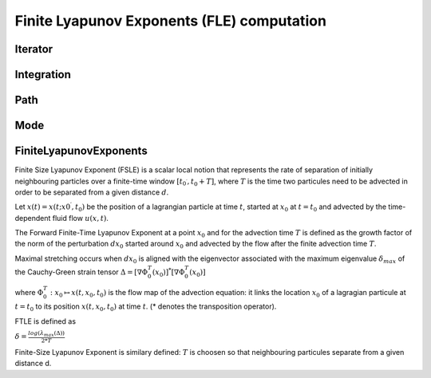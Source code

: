Finite Lyapunov Exponents (FLE) computation
-------------------------------------------

Iterator
========

.. py:class:: lagrangian.Iterator(begin, end, inc)

    Definition of an iterator over a time period

    :param begin: Begin of the period expressed in number of seconds
        elapsed since 1970
    :type begin: float
    :param end: End of the period expressed in number of seconds
        elapsed since 1970
    :type end: float
    :param inc: Time increment in seconds
    :type inc: float

    .. py:method:: GoAfter()

        Test whether there is still a time step to cross into the time
        interval defined.

        :return: True if the path in the time interval is not complete.
        :type: bool

    .. py:method:: Next()

        Move to the next time step.

    .. py:method:: __call__()

        Get the current time in the time interval defined

        :return: The current time expressed in number of seconds elapsed since
            1970
        :rtype: float

Integration
===========

.. py:class:: lagrangian.Integration(start_time, end_time, delta_t, field)

    Handles the time integration

    :param start_time: Start time of the integration (number of seconds elapsed 1970)
    :type start_time: :py:class:`lagrangian.JulianDay`
    :param end_time: End date of the integration (number of seconds elapsed 1970)
    :type end_time: :py:class:`lagrangian.JulianDay`
    :param delta_t: Time interval, in seconds
    :type delta_t: :py:class:`datetime.timedelta`
    :param field: Field to use for computing the velocity of a point.
    :type field: :py:class:`lagrangian.Field`

    .. py:method:: GetIterator()

        Return an iterator that describes the integration period

        :return: The iterator
        :rtype: :py:class:`lagrangian::Iterator`

    .. py:method:: Fetch(t)

         Perform the tasks before a new time step (eg. load grids required)

        :param t: t Time step in seconds
        :type t: float

Path
====

.. py:class:: lagrangian.Path(start_time, end_time, delta_t, field)

    Base: :py:class:`lagrangian.Integration` 
    
    Handles the movement of a particle using the Runge-Kutta method.

    :param start_time: Start time of the integration (number of seconds elapsed 1970)
    :type start_time: :py:class:`lagrangian.JulianDay`
    :param end_time: End date of the integration (number of seconds elapsed 1970)
    :type end_time: :py:class:`lagrangian.JulianDay`
    :param delta_t: Time interval, in seconds
    :type delta_t: :py:class:`datetime.timedelta`
    :param field: Field to use for computing the velocity of a point.
    :type field: :py:class:`lagrangian.Field`

    .. py:method:: Compute(it, x0, x1)

        Calculate the new position of the particle

        :param it: Iterator
        :type it: :py:class:`lagrangian.Iterator`
        :param x0: Longitude in degrees
        :type x0: float
        :param y0: Latitude in degrees
        :type y0: float
        :return: A tuple that contains the new position (x1, y1) of the particle
        :rtype: tuple

Mode
====

.. py:class:: lagrangian.Mode

    Mode of integration

    .. py:data:: kFSLE = lagrangian.Mode.kFSLE

        Finite Size Lyapunov Exponent

    .. py:data:: kFTLE = lagrangian.Mode.kFTLE

        Finite Time Lyapunov Exponent

FiniteLyapunovExponents
=======================

Finite Size Lyapunov Exponent (FSLE) is a scalar local notion that represents
the rate of separation of initially neighbouring particles over a finite-time
window :math:`[t_{0^\prime}, t_0 + T]`, where :math:`T` is the time two
particules need to be advected in order to be separated from a given distance
:math:`d`.

Let :math:`x(t) = x(t; x{0^\prime}, t_0)` be the position of a lagrangian
particle at time :math:`t`, started at :math:`x_0` at :math:`t=t_0` and
advected by the time-dependent fluid flow :math:`u(x, t)`.

The Forward Finite-Time Lyapunov Exponent at a point :math:`x_0` and for the
advection time :math:`T` is defined as the growth factor of the norm of the
perturbation :math:`dx_0` started around :math:`x_0` and advected by the flow
after the finite advection time :math:`T`.

Maximal stretching occurs when :math:`dx_0` is aligned with the eigenvector
associated with the maximum eigenvalue :math:`\delta_{max}` of the Cauchy-Green
strain tensor
:math:`\Delta = [ \nabla\Phi_0^T (x_0) ]^* [ \nabla\Phi_0^T (x_0) ]`

where :math:`\Phi_0^T: x_0 \mapsto x(t, x_0, t_0)` is the flow map of the
advection equation: it links the location :math:`x_0` of a lagragian particule
at :math:`t=t_0` to its position :math:`x(t,x_0,t_0)` at time :math:`t`.
(* denotes the transposition operator).

FTLE is defined as

:math:`\delta = \frac{log(\lambda_{max}(\Delta))}{2*T}`

Finite-Size Lyapunov Exponent is similary defined: :math:`T` is choosen so that
neighbouring particules separate from a given distance d.

.. seealso::

    * G. Haller, Lagrangian coherent structures and the rate of strain in
      two-dimensional turbulence Phys. Fluids A 13 (2001) 3365-3385
      (http://georgehaller.com/reprints/approx.pdf).
      Remark: In this paper, FTLE is referred to as the Direct Lyapunov
      Exponent (DLE)
    * http://mmae.iit.edu/shadden/LCS-tutorial/FTLE-derivation.html


.. py:class:: lagrangian.FiniteLyapunovExponents(start_time, end_time, delta_t, mode, min_separation, delta, field)

    Base: :py:class:`lagrangian.Integration` 

    Handles the computation of Lyapunov Exponent

    :param start_time: Start time of the integration (number of seconds elapsed 1970)
    :type start_time: :py:class:`lagrangian.JulianDay`
    :param end_time: End date of the integration (number of seconds elapsed 1970)
    :type end_time: :py:class:`lagrangian.JulianDay`
    :param delta_t: Time interval, in seconds
    :type delta_t: :py:class:`datetime.timedelta`
    :param mode: Integration mode
    :type mode: :py:class:`lagrangian.Mode`
    :param min_separation: Minimal separation in degrees
    :type min_separation: float
    :param delta: The gap between two consecutive dots, in degrees, of the grid
    :type delta: float
    :param field: Field to use for computing the velocity of a point.
    :type field: :py:class:`lagrangian.Field`
